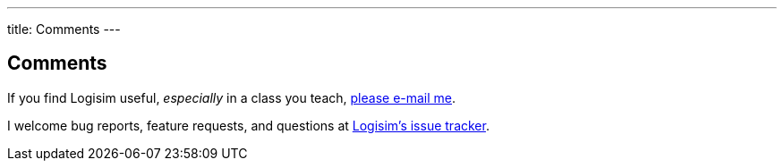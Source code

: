 ---
title: Comments
---

Comments
--------

If you find Logisim useful, _especially_ in a class you teach, mailto:lawrancej@wit.edu[please e-mail me].

I welcome bug reports, feature requests, and questions at https://github.com/lawrancej/logisim/issues[Logisim's issue tracker].
